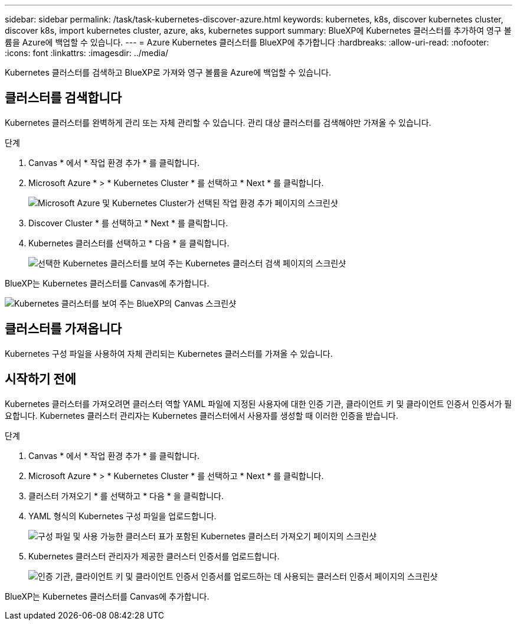 ---
sidebar: sidebar 
permalink: /task/task-kubernetes-discover-azure.html 
keywords: kubernetes, k8s, discover kubernetes cluster, discover k8s, import kubernetes cluster, azure, aks, kubernetes support 
summary: BlueXP에 Kubernetes 클러스터를 추가하여 영구 볼륨을 Azure에 백업할 수 있습니다. 
---
= Azure Kubernetes 클러스터를 BlueXP에 추가합니다
:hardbreaks:
:allow-uri-read: 
:nofooter: 
:icons: font
:linkattrs: 
:imagesdir: ../media/


[role="lead"]
Kubernetes 클러스터를 검색하고 BlueXP로 가져와 영구 볼륨을 Azure에 백업할 수 있습니다.



== 클러스터를 검색합니다

Kubernetes 클러스터를 완벽하게 관리 또는 자체 관리할 수 있습니다. 관리 대상 클러스터를 검색해야만 가져올 수 있습니다.

.단계
. Canvas * 에서 * 작업 환경 추가 * 를 클릭합니다.
. Microsoft Azure * > * Kubernetes Cluster * 를 선택하고 * Next * 를 클릭합니다.
+
image:screenshot-discover-kubernetes-aks.png["Microsoft Azure 및 Kubernetes Cluster가 선택된 작업 환경 추가 페이지의 스크린샷"]

. Discover Cluster * 를 선택하고 * Next * 를 클릭합니다.
. Kubernetes 클러스터를 선택하고 * 다음 * 을 클릭합니다.
+
image:screenshot-k8s-aks-discover.png["선택한 Kubernetes 클러스터를 보여 주는 Kubernetes 클러스터 검색 페이지의 스크린샷"]



BlueXP는 Kubernetes 클러스터를 Canvas에 추가합니다.

image:screenshot-k8s-aks-canvas.png["Kubernetes 클러스터를 보여 주는 BlueXP의 Canvas 스크린샷"]



== 클러스터를 가져옵니다

Kubernetes 구성 파일을 사용하여 자체 관리되는 Kubernetes 클러스터를 가져올 수 있습니다.



== 시작하기 전에

Kubernetes 클러스터를 가져오려면 클러스터 역할 YAML 파일에 지정된 사용자에 대한 인증 기관, 클라이언트 키 및 클라이언트 인증서 인증서가 필요합니다. Kubernetes 클러스터 관리자는 Kubernetes 클러스터에서 사용자를 생성할 때 이러한 인증을 받습니다.

.단계
. Canvas * 에서 * 작업 환경 추가 * 를 클릭합니다.
. Microsoft Azure * > * Kubernetes Cluster * 를 선택하고 * Next * 를 클릭합니다.
. 클러스터 가져오기 * 를 선택하고 * 다음 * 을 클릭합니다.
. YAML 형식의 Kubernetes 구성 파일을 업로드합니다.
+
image:screenshot-k8s-aks-import-1.png["구성 파일 및 사용 가능한 클러스터 표가 포함된 Kubernetes 클러스터 가져오기 페이지의 스크린샷"]

. Kubernetes 클러스터 관리자가 제공한 클러스터 인증서를 업로드합니다.
+
image:screenshot-k8s-aks-import-2.png["인증 기관, 클라이언트 키 및 클라이언트 인증서 인증서를 업로드하는 데 사용되는 클러스터 인증서 페이지의 스크린샷"]



BlueXP는 Kubernetes 클러스터를 Canvas에 추가합니다.
